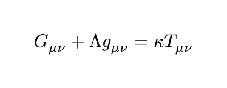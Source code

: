 #let display(body) = context {
  set page(width: auto, height: auto, margin: (x: 20pt, y: 20pt))
  
  align([#body], center + horizon)
}

#display[$ G_(mu nu) + Lambda g_(mu nu) = kappa T_(mu nu) $]